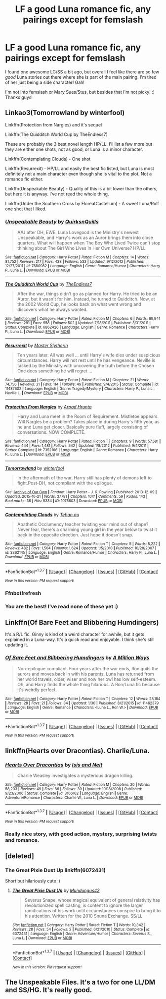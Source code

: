 #+TITLE: LF a good Luna romance fic, any pairings except for femslash

* LF a good Luna romance fic, any pairings except for femslash
:PROPERTIES:
:Author: Thoriel
:Score: 7
:DateUnix: 1455656721.0
:DateShort: 2016-Feb-17
:FlairText: Request
:END:
I found one awesome LG/SS a bit ago, but overall I feel like there are so few /good/ Luna stories out there where she is part of the main pairing. I'm tired of her just being a side character! Gah!

I'm not into femslash or Mary Sues/Stus, but besides that I'm not picky! :) Thanks guys!


** Linkao3(Tomorrowland by winterfool)

Linkffn(Protection from Nargles) and it's sequel

Linkffn(The Quidditch World Cup by TheEndless7)

These are probably the 3 best novel length HP/LL. I'll list a few more but they are either one shots, not as good, or Luna is a minor character.

Linkffn(Contemplating Clouds) - One shot

Linkffn(Resurrexit) - HP/LL and easily the best fic listed, but Luna is most definitely not a main character even though she is vital to the plot. Not a romance fic either.

Linkffn(Unspeakable Beauty) - Quality of this is a bit lower than the others, but here it is anyway. I've not read the whole thing.

Linkffn(Under the Southern Cross by FloreatCastellum) - A sweet Luna/Rolf one shot that I liked.
:PROPERTIES:
:Author: blandge
:Score: 3
:DateUnix: 1455659618.0
:DateShort: 2016-Feb-17
:END:

*** [[http://www.fanfiction.net/s/7680982/1/][*/Unspeakable Beauty/*]] by [[https://www.fanfiction.net/u/1686298/QuirksnQuills][/QuirksnQuills/]]

#+begin_quote
  A/U after DH, EWE. Luna Lovegood is the Ministry's newest Unspeakable, and Harry's work as an Auror brings them into close quarters. What will happen when The Boy Who Lived Twice can't stop thinking about The Girl Who Lives In Her Own Universe? HP/LL
#+end_quote

^{/Site/: [[http://www.fanfiction.net/][fanfiction.net]] *|* /Category/: Harry Potter *|* /Rated/: Fiction M *|* /Chapters/: 14 *|* /Words/: 81,752 *|* /Reviews/: 217 *|* /Favs/: 438 *|* /Follows/: 533 *|* /Updated/: 9/12/2012 *|* /Published/: 12/27/2011 *|* /id/: 7680982 *|* /Language/: English *|* /Genre/: Romance/Humor *|* /Characters/: Harry P., Luna L. *|* /Download/: [[http://www.p0ody-files.com/ff_to_ebook/ffn-bot/index.php?id=7680982&source=ff&filetype=epub][EPUB]] or [[http://www.p0ody-files.com/ff_to_ebook/ffn-bot/index.php?id=7680982&source=ff&filetype=mobi][MOBI]]}

--------------

[[http://www.fanfiction.net/s/6862426/1/][*/The Quidditch World Cup/*]] by [[https://www.fanfiction.net/u/2638737/TheEndless7][/TheEndless7/]]

#+begin_quote
  After the war, things didn't go as planned for Harry. He tried to be an Auror, but it wasn't for him. Instead, he turned to Quidditch. Now, at the 2002 World Cup, he looks back on what went wrong and discovers what he always wanted.
#+end_quote

^{/Site/: [[http://www.fanfiction.net/][fanfiction.net]] *|* /Category/: Harry Potter *|* /Rated/: Fiction M *|* /Chapters/: 6 *|* /Words/: 69,941 *|* /Reviews/: 291 *|* /Favs/: 958 *|* /Follows/: 502 *|* /Updated/: 7/18/2011 *|* /Published/: 3/31/2011 *|* /Status/: Complete *|* /id/: 6862426 *|* /Language/: English *|* /Genre/: Romance *|* /Characters/: Harry P., Luna L. *|* /Download/: [[http://www.p0ody-files.com/ff_to_ebook/ffn-bot/index.php?id=6862426&source=ff&filetype=epub][EPUB]] or [[http://www.p0ody-files.com/ff_to_ebook/ffn-bot/index.php?id=6862426&source=ff&filetype=mobi][MOBI]]}

--------------

[[http://www.fanfiction.net/s/11487602/1/][*/Resurrexit/*]] by [[https://www.fanfiction.net/u/471812/Master-Slytherin][/Master Slytherin/]]

#+begin_quote
  Ten years later. All was well ... until Harry's wife dies under suspicious circumstances. Harry will not rest until he has vengeance. Neville is tasked by the Ministry with uncovering the truth before the Chosen One does something he will regret ...
#+end_quote

^{/Site/: [[http://www.fanfiction.net/][fanfiction.net]] *|* /Category/: Harry Potter *|* /Rated/: Fiction M *|* /Chapters/: 21 *|* /Words/: 74,756 *|* /Reviews/: 31 *|* /Favs/: 114 *|* /Follows/: 49 *|* /Published/: 9/4/2015 *|* /Status/: Complete *|* /id/: 11487602 *|* /Language/: English *|* /Genre/: Tragedy/Mystery *|* /Characters/: Harry P., Luna L., Neville L. *|* /Download/: [[http://www.p0ody-files.com/ff_to_ebook/ffn-bot/index.php?id=11487602&source=ff&filetype=epub][EPUB]] or [[http://www.p0ody-files.com/ff_to_ebook/ffn-bot/index.php?id=11487602&source=ff&filetype=mobi][MOBI]]}

--------------

[[http://www.fanfiction.net/s/7352166/1/][*/Protection From Nargles/*]] by [[https://www.fanfiction.net/u/3205163/Arpad-Hrunta][/Arpad Hrunta/]]

#+begin_quote
  Harry and Luna meet in the Room of Requirement. Mistletoe appears. Will Nargles be a problem? Takes place in during Harry's fifth year, as he and Luna get closer. Basically pure fluff, largely consisting of conversations. NOW COMPLETE.
#+end_quote

^{/Site/: [[http://www.fanfiction.net/][fanfiction.net]] *|* /Category/: Harry Potter *|* /Rated/: Fiction T *|* /Chapters/: 9 *|* /Words/: 57,581 *|* /Reviews/: 444 *|* /Favs/: 1,481 *|* /Follows/: 542 *|* /Updated/: 1/8/2012 *|* /Published/: 9/4/2011 *|* /Status/: Complete *|* /id/: 7352166 *|* /Language/: English *|* /Genre/: Romance *|* /Characters/: Harry P., Luna L. *|* /Download/: [[http://www.p0ody-files.com/ff_to_ebook/ffn-bot/index.php?id=7352166&source=ff&filetype=epub][EPUB]] or [[http://www.p0ody-files.com/ff_to_ebook/ffn-bot/index.php?id=7352166&source=ff&filetype=mobi][MOBI]]}

--------------

[[http://archiveofourown.org/works/1075603][*/Tomorrowland/*]] by [[http://archiveofourown.org/users/winterfool/pseuds/winterfool][/winterfool/]]

#+begin_quote
  In the aftermath of the war, Harry still has plenty of demons left to fight.Post-DH, not compliant with the epilogue.
#+end_quote

^{/Site/: [[http://www.archiveofourown.org/][Archive of Our Own]] *|* /Fandom/: Harry Potter - J. K. Rowling *|* /Published/: 2013-12-09 *|* /Updated/: 2015-10-21 *|* /Words/: 37781 *|* /Chapters/: 10/? *|* /Comments/: 59 *|* /Kudos/: 143 *|* /Bookmarks/: 36 *|* /Hits/: 5334 *|* /ID/: 1075603 *|* /Download/: [[http://archiveofourown.org/downloads/wi/winterfool/1075603/Tomorrowland.epub?updated_at=1445454188][EPUB]] or [[http://archiveofourown.org/downloads/wi/winterfool/1075603/Tomorrowland.mobi?updated_at=1445454188][MOBI]]}

--------------

[[http://www.fanfiction.net/s/3862145/1/][*/Contemplating Clouds/*]] by [[https://www.fanfiction.net/u/1191693/Tehan-au][/Tehan.au/]]

#+begin_quote
  Apathetic Occlumency teacher twisting your mind out of shape? Never fear, there's a charming young girl in the year below to twist it back in the opposite direction. Just hope it doesn't snap.
#+end_quote

^{/Site/: [[http://www.fanfiction.net/][fanfiction.net]] *|* /Category/: Harry Potter *|* /Rated/: Fiction T *|* /Chapters/: 5 *|* /Words/: 8,222 *|* /Reviews/: 482 *|* /Favs/: 1,504 *|* /Follows/: 1,624 *|* /Updated/: 1/5/2010 *|* /Published/: 10/28/2007 *|* /id/: 3862145 *|* /Language/: English *|* /Genre/: Romance/Humor *|* /Characters/: Harry P., Luna L. *|* /Download/: [[http://www.p0ody-files.com/ff_to_ebook/ffn-bot/index.php?id=3862145&source=ff&filetype=epub][EPUB]] or [[http://www.p0ody-files.com/ff_to_ebook/ffn-bot/index.php?id=3862145&source=ff&filetype=mobi][MOBI]]}

--------------

*FanfictionBot*^{1.3.7} *|* [[[https://github.com/tusing/reddit-ffn-bot/wiki/Usage][Usage]]] | [[[https://github.com/tusing/reddit-ffn-bot/wiki/Changelog][Changelog]]] | [[[https://github.com/tusing/reddit-ffn-bot/issues/][Issues]]] | [[[https://github.com/tusing/reddit-ffn-bot/][GitHub]]] | [[[https://www.reddit.com/message/compose?to=%2Fu%2Ftusing][Contact]]]

^{/New in this version: PM request support!/}
:PROPERTIES:
:Author: FanfictionBot
:Score: 1
:DateUnix: 1455659733.0
:DateShort: 2016-Feb-17
:END:


*** Ffnbot!refresh
:PROPERTIES:
:Author: blandge
:Score: 1
:DateUnix: 1455660044.0
:DateShort: 2016-Feb-17
:END:


*** You are the best! I've read none of these yet :)
:PROPERTIES:
:Author: Thoriel
:Score: 1
:DateUnix: 1455666370.0
:DateShort: 2016-Feb-17
:END:


** Linkffn(Of Bare Feet and Blibbering Humdingers)

It's a R/L fic. Ginny is kind of a weird character for awhile, but it gets explained in a Luna-way. It's a quick read and enjoyable. I think she's still updating it.
:PROPERTIES:
:Author: incogsquitoburrito
:Score: 3
:DateUnix: 1455666295.0
:DateShort: 2016-Feb-17
:END:

*** [[http://www.fanfiction.net/s/11462379/1/][*/Of Bare Feet and Blibbering Humdingers/*]] by [[https://www.fanfiction.net/u/6426133/A-Million-Ways][/A Million Ways/]]

#+begin_quote
  Non-epilogue compliant. Four years after the war ends, Ron quits the aurors and moves back in with his parents. Luna has returned from her world travels, older, wiser and now her owl has low self-esteem. Oh, and Harry finds the whole thing hilarious. A Ron/Luna fic because it's weirdly perfect.
#+end_quote

^{/Site/: [[http://www.fanfiction.net/][fanfiction.net]] *|* /Category/: Harry Potter *|* /Rated/: Fiction T *|* /Chapters/: 12 *|* /Words/: 28,184 *|* /Reviews/: 28 *|* /Favs/: 21 *|* /Follows/: 34 *|* /Updated/: 1/30 *|* /Published/: 8/21/2015 *|* /id/: 11462379 *|* /Language/: English *|* /Genre/: Romance *|* /Characters/: <Luna L., Ron W.> *|* /Download/: [[http://www.p0ody-files.com/ff_to_ebook/ffn-bot/index.php?id=11462379&source=ff&filetype=epub][EPUB]] or [[http://www.p0ody-files.com/ff_to_ebook/ffn-bot/index.php?id=11462379&source=ff&filetype=mobi][MOBI]]}

--------------

*FanfictionBot*^{1.3.7} *|* [[[https://github.com/tusing/reddit-ffn-bot/wiki/Usage][Usage]]] | [[[https://github.com/tusing/reddit-ffn-bot/wiki/Changelog][Changelog]]] | [[[https://github.com/tusing/reddit-ffn-bot/issues/][Issues]]] | [[[https://github.com/tusing/reddit-ffn-bot/][GitHub]]] | [[[https://www.reddit.com/message/compose?to=%2Fu%2Ftusing][Contact]]]

^{/New in this version: PM request support!/}
:PROPERTIES:
:Author: FanfictionBot
:Score: 2
:DateUnix: 1455668001.0
:DateShort: 2016-Feb-17
:END:


** linkffn(Hearts over Dracontias). Charlie/Luna.
:PROPERTIES:
:Author: PsychoGeek
:Score: 3
:DateUnix: 1455713549.0
:DateShort: 2016-Feb-17
:END:

*** [[http://www.fanfiction.net/s/3166162/1/][*/Hearts Over Dracontias/*]] by [[https://www.fanfiction.net/u/1070614/Isis-and-Neit][/Isis and Neit/]]

#+begin_quote
  Charlie Weasley investigates a mysterious dragon killing.
#+end_quote

^{/Site/: [[http://www.fanfiction.net/][fanfiction.net]] *|* /Category/: Harry Potter *|* /Rated/: Fiction M *|* /Chapters/: 20 *|* /Words/: 58,203 *|* /Reviews/: 49 *|* /Favs/: 86 *|* /Follows/: 39 *|* /Updated/: 10/18/2008 *|* /Published/: 9/23/2006 *|* /Status/: Complete *|* /id/: 3166162 *|* /Language/: English *|* /Genre/: Adventure/Romance *|* /Characters/: Charlie W., Luna L. *|* /Download/: [[http://www.p0ody-files.com/ff_to_ebook/ffn-bot/index.php?id=3166162&source=ff&filetype=epub][EPUB]] or [[http://www.p0ody-files.com/ff_to_ebook/ffn-bot/index.php?id=3166162&source=ff&filetype=mobi][MOBI]]}

--------------

*FanfictionBot*^{1.3.7} *|* [[[https://github.com/tusing/reddit-ffn-bot/wiki/Usage][Usage]]] | [[[https://github.com/tusing/reddit-ffn-bot/wiki/Changelog][Changelog]]] | [[[https://github.com/tusing/reddit-ffn-bot/issues/][Issues]]] | [[[https://github.com/tusing/reddit-ffn-bot/][GitHub]]] | [[[https://www.reddit.com/message/compose?to=%2Fu%2Ftusing][Contact]]]

^{/New in this version: PM request support!/}
:PROPERTIES:
:Author: FanfictionBot
:Score: 1
:DateUnix: 1455713629.0
:DateShort: 2016-Feb-17
:END:


*** Really nice story, with good action, mystery, surprising twists and romance.
:PROPERTIES:
:Author: Starfox5
:Score: 1
:DateUnix: 1455722251.0
:DateShort: 2016-Feb-17
:END:


** [deleted]
:PROPERTIES:
:Score: 2
:DateUnix: 1455660903.0
:DateShort: 2016-Feb-17
:END:

*** The Great Pixie Dust Up linkffn(6072431)

Short but hilariously cute :)
:PROPERTIES:
:Author: Thoriel
:Score: 2
:DateUnix: 1455666224.0
:DateShort: 2016-Feb-17
:END:

**** [[http://www.fanfiction.net/s/6072431/1/][*/The Great Pixie Dust Up/*]] by [[https://www.fanfiction.net/u/140726/Mundungus42][/Mundungus42/]]

#+begin_quote
  Severus Snape, whose magical equivalent of general relativity has revolutionized spell casting, is content to ignore the larger ramifications of his work until circumstances conspire to bring it to his attention. Written for the 2010 Snuna Exchange. SS/LL
#+end_quote

^{/Site/: [[http://www.fanfiction.net/][fanfiction.net]] *|* /Category/: Harry Potter *|* /Rated/: Fiction T *|* /Words/: 10,342 *|* /Reviews/: 28 *|* /Favs/: 54 *|* /Follows/: 2 *|* /Published/: 6/21/2010 *|* /Status/: Complete *|* /id/: 6072431 *|* /Language/: English *|* /Genre/: Adventure/Humor *|* /Characters/: Severus S., Luna L. *|* /Download/: [[http://www.p0ody-files.com/ff_to_ebook/ffn-bot/index.php?id=6072431&source=ff&filetype=epub][EPUB]] or [[http://www.p0ody-files.com/ff_to_ebook/ffn-bot/index.php?id=6072431&source=ff&filetype=mobi][MOBI]]}

--------------

*FanfictionBot*^{1.3.7} *|* [[[https://github.com/tusing/reddit-ffn-bot/wiki/Usage][Usage]]] | [[[https://github.com/tusing/reddit-ffn-bot/wiki/Changelog][Changelog]]] | [[[https://github.com/tusing/reddit-ffn-bot/issues/][Issues]]] | [[[https://github.com/tusing/reddit-ffn-bot/][GitHub]]] | [[[https://www.reddit.com/message/compose?to=%2Fu%2Ftusing][Contact]]]

^{/New in this version: PM request support!/}
:PROPERTIES:
:Author: FanfictionBot
:Score: 2
:DateUnix: 1455666275.0
:DateShort: 2016-Feb-17
:END:


** The Unspeakable Files. It's a two for one LL/DM and SS/HG. It's really good.
:PROPERTIES:
:Author: Judy-Lee
:Score: 1
:DateUnix: 1455934423.0
:DateShort: 2016-Feb-20
:END:
